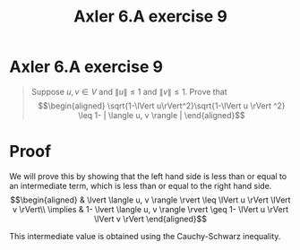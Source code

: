 #+TITLE: Axler 6.A exercise 9
* Axler 6.A exercise 9
  #+begin_quote
  Suppose $u, v \in V$ and $\lVert u \rVert \leq  1$ and $\lVert v \rVert \leq  1$. Prove that
  \[\begin{aligned}
  \sqrt{1-\lVert u\rVert^2}\sqrt{1-\lVert u \rVert ^2} \leq  1- | \langle u, v \rangle |
  \end{aligned}\]

  #+end_quote
* Proof

  We will prove this by showing that the left hand side is less than or equal to an intermediate term, which is less than or equal to the right hand side.
  \[\begin{aligned}
  & \lvert \langle u, v \rangle \rvert \leq \lVert u \rVert \lVert v \rVert\\
  \implies & 1- \lvert \langle u, v \rangle \rvert \geq 1- \lVert u \rVert \lVert v \rVert
  \end{aligned}\]

  This intermediate value is obtained using the Cauchy-Schwarz inequality.
